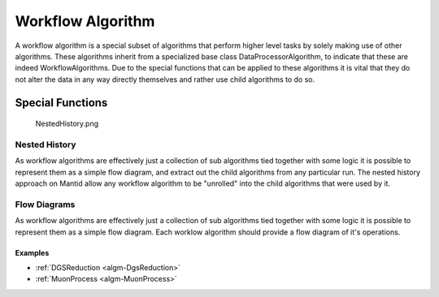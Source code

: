 .. _Workflow Algorithm:

Workflow Algorithm
==================

A workflow algorithm is a special subset of algorithms that perform
higher level tasks by solely making use of other algorithms. These
algorithms inherit from a specialized base class DataProcessorAlgorithm,
to indicate that these are indeed WorkflowAlgorithms. Due to the special
functions that can be applied to these algorithms it is vital that they
do not alter the data in any way directly themselves and rather use
child algorithms to do so.

Special Functions
~~~~~~~~~~~~~~~~~

.. figure:: ../images/NestedHistory.png
   :alt: NestedHistory.png

   NestedHistory.png

Nested History
^^^^^^^^^^^^^^

As workflow algorithms are effectively just a collection of sub
algorithms tied together with some logic it is possible to represent
them as a simple flow diagram, and extract out the child algorithms from
any particular run. The nested history approach on Mantid allow any
workflow algorithm to be "unrolled" into the child algorithms that were
used by it.

Flow Diagrams
^^^^^^^^^^^^^

As workflow algorithms are effectively just a collection of sub
algorithms tied together with some logic it is possible to represent
them as a simple flow diagram. Each worklow algorithm should provide a
flow diagram of it's operations.

Examples
''''''''

-  :ref:`DGSReduction <algm-DgsReduction>`
-  :ref:`MuonProcess <algm-MuonProcess>`



.. categories:: Concepts
